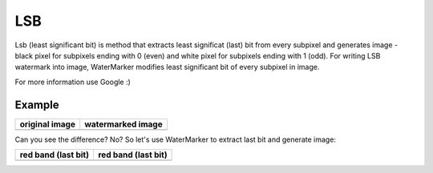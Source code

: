 LSB
---

Lsb (least significant bit) is method that extracts least significat
(last) bit from every subpixel and generates image - black pixel for
subpixels ending with 0 (even) and white pixel for subpixels ending
with 1 (odd). For writing LSB watermark into image, WaterMarker
modifies least significant bit of every subpixel in image.

For more information use Google :)

Example
^^^^^^^
+---------------------------------+---------------------------------------------+
| original image                  | watermarked image                           |
+=================================+=============================================+
| .. image:: _static/sample.png   | .. image:: _static/sample_watermarked.png   |
+---------------------------------+---------------------------------------------+

Can you see the difference? No? So let's use WaterMarker to extract last bit and
generate image:

+---------------------------------+---------------------------------------------+
| red band (last bit)             | red band (last bit)                         |
+=================================+=============================================+
| .. image:: _static/sample_R.png | .. image:: _static/sample_watermarked_R.png |
+---------------------------------+---------------------------------------------+

